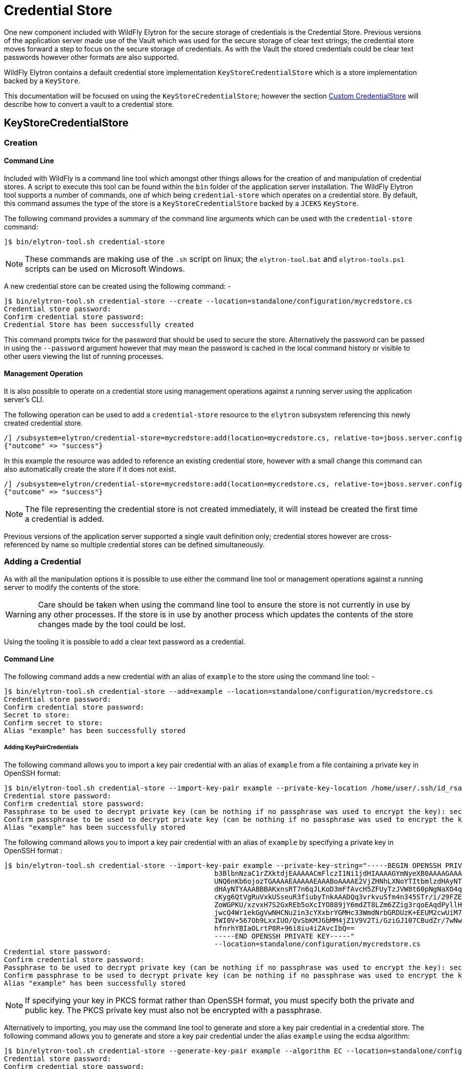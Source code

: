 [[CredentialStore]]
= Credential Store

One new component included with WildFly Elytron for the secure storage of credentials is the Credential Store.  Previous versions of the application server made use of the Vault which was used for the secure storage of clear text strings; the credential store moves forward a step to focus on the secure storage of credentials.  As with the Vault the stored credentials could be clear text passwords however other formats are also supported.

WildFly Elytron contains a default credential store implementation `KeyStoreCredentialStore` which is a store implementation backed by a `KeyStore`.

This documentation will be focused on using the `KeyStoreCredentialStore`; however the section <<Custom_CredentialStore, Custom CredentialStore>> will describe how to convert a vault to a credential store. 

== KeyStoreCredentialStore

=== Creation

==== Command Line

Included with WildFly is a command line tool which amongst other things allows for the creation of and manipulation of credential stores.  A script to execute this tool can be found within the `bin` folder of the application server installation.  The WildFly Elytron tool supports a number of commands, one of which being `credential-store` which operates on a credential store.  By default, this command assumes the type of the store is a `KeyStoreCredentialStore` backed by a `JCEKS` `KeyStore`.

The following command provides a summary of the command line arguments which can be used with the `credential-store` command:

[source,options="nowrap"]
----
]$ bin/elytron-tool.sh credential-store
----

NOTE: These commands are making use of the `.sh` script on linux; the `elytron-tool.bat` and `elytron-tools.ps1` scripts can be used on Microsoft Windows.

A new credential store can be created using the following command: -

[source,options="nowrap"]
----
]$ bin/elytron-tool.sh credential-store --create --location=standalone/configuration/mycredstore.cs
Credential store password: 
Confirm credential store password: 
Credential Store has been successfully created
----

This command prompts twice for the password that should be used to secure the store.  Alternatively the password can be passed in using the `--password` argument however that may mean the password is cached in the local command history or visible to other users viewing the list of running processes.

==== Management Operation

It is also possible to operate on a credential store using management operations against a running server using the application server's CLI.

The following operation can be used to add a `credential-store` resource to the `elytron` subsystem referencing this newly created credential store.

[source,options="nowrap"]
----
/] /subsystem=elytron/credential-store=mycredstore:add(location=mycredstore.cs, relative-to=jboss.server.config.dir, credential-reference={clear-text=StorePassword})
{"outcome" => "success"}
----

In this example the resource was added to reference an existing credential store, however with a small change this command can also automatically create the store if it does not exist.

[source,options="nowrap"]
----
/] /subsystem=elytron/credential-store=mycredstore:add(location=mycredstore.cs, relative-to=jboss.server.config.dir, credential-reference={clear-text=StorePassword}, create=true)
{"outcome" => "success"}
----

NOTE: The file representing the credential store is not created immediately, it will instead be created the first time a credential is added.

Previous versions of the application server supported a single vault definition only; credential stores however are cross-referenced by name so multiple credential stores can be defined simultaneously.

=== Adding a Credential

As with all the manipulation options it is possible to use either the command line tool or management operations against a running server to modify the contents of the store.

WARNING: Care should be taken when using the command line tool to ensure the store is not currently in use by any other processes.  If the store is in use by another process which updates the contents of the store changes made by the tool could be lost.

Using the tooling it is possible to add a clear text password as a credential.

==== Command Line

The following command adds a new credential with an alias of `example` to the store using the command line tool: -

[source,options="nowrap"]
----
]$ bin/elytron-tool.sh credential-store --add=example --location=standalone/configuration/mycredstore.cs
Credential store password: 
Confirm credential store password: 
Secret to store: 
Confirm secret to store: 
Alias "example" has been successfully stored
----

===== Adding KeyPairCredentials

The following command allows you to import a key pair credential with an alias of `example` from a file containing
a private key in OpenSSH format:
[source,options="nowrap"]
----
]$ bin/elytron-tool.sh credential-store --import-key-pair example --private-key-location /home/user/.ssh/id_rsa --location=standalone/configuration/mycredstore.cs
Credential store password:
Confirm credential store password:
Passphrase to be used to decrypt private key (can be nothing if no passphrase was used to encrypt the key): secret
Confirm passphrase to be used to decrypt private key (can be nothing if no passphrase was used to encrypt the key): secret
Alias "example" has been successfully stored
----

The following command allows you to import a key pair credential with an alias of `example` by specifying a private key in OpenSSH format :
[source,options="nowrap"]
----
]$ bin/elytron-tool.sh credential-store --import-key-pair example --private-key-string="-----BEGIN OPENSSH PRIVATE KEY-----
                                                   b3BlbnNzaC1rZXktdjEAAAAACmFlczI1Ni1jdHIAAAAGYmNyeXB0AAAAGAAAABCdRswttV
                                                   UNQ6nKb6ojozTGAAAAEAAAAAEAAABoAAAAE2VjZHNhLXNoYTItbmlzdHAyNTYAAAAIbmlz
                                                   dHAyNTYAAABBBAKxnsRT7n6qJLKoD3mFfAvcH5ZFUyTzJVW8t60pNgNaXO4q5S4qL9yCCZ
                                                   cKyg6QtVgRuVxkUSseuR3fiubyTnkAAADQq3vrkvuSfm4n345STr/i/29FZEFUd0qD++B2
                                                   ZoWGPKU/xzvxH7S2GxREb5oXcIYO889jY6mdZT8LZm6ZZig3rqoEAqdPyllHmEadb7hY+y
                                                   jwcQ4Wr1ekGgVwNHCNu2in3cYXxbrYGMHc33WmdNrbGRDUzK+EEUM2cwUiM7Pkrw5s88Ff
                                                   IWI0V+567Ob9LxxIUO/QvSbKMJGbMM4jZ1V9V2Ti/GziGJ107CBudZr/7wNwxIK86BBAEg
                                                   hfnrhYBIaOLrtP8R+96i8iu4iZAvcIbQ==
                                                   -----END OPENSSH PRIVATE KEY-----"
                                                   --location=standalone/configuration/mycredstore.cs
Credential store password:
Confirm credential store password:
Passphrase to be used to decrypt private key (can be nothing if no passphrase was used to encrypt the key): secret
Confirm passphrase to be used to decrypt private key (can be nothing if no passphrase was used to encrypt the key): secret
Alias "example" has been successfully stored
----

NOTE: If specifying your key in PKCS format rather than OpenSSH format, you must specify both the private and public key. The
PKCS private key must also not be encrypted with a passphrase.

Alternatively to importing, you may use the command line tool to generate and store a key pair credential in a credential store.
The following command allows you to generate and store a key pair credential under the alias `example` using the ecdsa algorithm:
[source,options="nowrap"]
----
]$ bin/elytron-tool.sh credential-store --generate-key-pair example --algorithm EC --location=standalone/configuration/mycredstore.cs
Credential store password:
Confirm credential store password:
Alias "example" has been successfully stored
----

You can then export the public key generated in OpenSSH format using the following command:
[source,options="nowrap"]
----
]$ bin/elytron-tool.sh credential-store --export-key-pair-public-key example
Credential store password:
Confirm credential store password:
ecdsa-sha2-nistp256 AAAAE2VjZHNhLXNoYTItbmlzdHAyNTYAAAAIbmlzdHAyNTYAAABBBMfncZuHmR7uglb0M96ieArRFtp42xPn9+ugukbY8dyjOXoi
cZrYRyy9+X68fylEWBMzyg+nhjWkxJlJ2M2LAGY=
----

==== Management Operation

Using a management operation the following command can be used to add a new alias of `example` to the credential store.

[source,options="nowrap"]
----
[standalone@localhost:9990 /] /subsystem=elytron/credential-store=mycredstore:add-alias(alias=example, secret-value=ExamplePassword)
{
    "outcome" => "success",
    "result" => undefined
}
----

=== Listing Aliases

It is possible to list the aliases contained within the credential store, however it is not possible to list the actual values stored.

==== Command Line

Using the command line tool will show a list of aliases stored within the credential store:

[source,options="nowrap"]
----
]$ bin/elytron-tool.sh credential-store --aliases --location=standalone/configuration/mycredstore.cs
Credential store password: 
Confirm credential store password: 
Credential store contains following aliases: example
----

==== Management Operation

The following management operation will also show the aliases contained within the credential store.

[source,options="nowrap"]
----
/] /subsystem=elytron/credential-store=mycredstore:read-aliases
{
    "outcome" => "success",
    "result" => ["example"]
}
----

=== Removing Aliases

Finally, it is also possible to remove an alias from the credential store.

==== Command Line

Using the WildFly Elytron Tool the following command will remove an alias from the store.

[source,options="nowrap"]
----
]$ bin/elytron-tool.sh credential-store --remove=example --location=standalone/configuration/mycredstore.cs
Credential store password: 
Confirm credential store password: 
Alias "example" has been successfully removed
----

==== Management Operation

The following management operation can be used to remove an alias from the credential store.

[source,options="nowrap"]
----
/] /subsystem=elytron/credential-store=mycredstore:remove-alias(alias=example)
{
    "outcome" => "success",
    "result" => undefined,
    "response-headers" => {"warnings" => [{
        "warning" => "Update dependent resources as alias 'example' does not exist anymore",
        "level" => "WARNING",
        "operation" => {
            "address" => [
                ("subsystem" => "elytron"),
                ("credential-store" => "mycredstore")
            ],
            "operation" => "remove-alias"
        }
    }]}
}
----

== Referencing Credentials

After being able to populate and manipulate a credential store the next step is being able to reference the stored credential so that it can be used.

=== Management Model References

Various resources that make use of credentials across the application server's management model contain `credential-reference` attributes that can be used either to specify a `clear-password` or to cross-reference a credential from within a configured credential store.

The following is an example of how to define a `key-store` within the Elytron subsystem specifying a clear text password to access the store.

[source,options="nowrap"]
----
/] /subsystem=elytron/key-store=exampleKS:add(relative-to=jboss.server.config.dir, path=example.keystore,    \ 
                                              type=JCEKS, credential-reference={clear-text=ExamplePassword})
{"outcome" => "success"}
----

To reference a credential from the previously defined credential store the following command could be used instead.

[source,options="nowrap"]
----
/] /subsystem=elytron/key-store=exampleKS:add(relative-to=jboss.server.config.dir, path=example.keystore, type=JCEKS, credential-reference={store=mycredstore, alias=example})
{"outcome" => "success"}
----

The above command assumes that the referenced credential already exists in the previously defined credential store.
The next section will describe how credentials can automatically be added to the previously defined credential store.

=== Automatic Updates of Credential Stores

Instead of needing to add a credential to a previously defined credential store in order to reference it from a `credential-reference`,
it is possible to have the credential get added automatically to the previously defined credential store by specifying both
the `store` and `clear-text` attributes for the `credential-reference`. In particular, when adding a new `credential-reference`
with both the `store` and `clear-text` attributes specified:

* If the `alias` attribute is also specified, then one of the following will occur:
** If the previously defined credential store does not contain an entry for the given alias, a new entry will be added
to the credential store to hold the clear text password that was specified. The `clear-text` attribute will then be
removed from the management model.
** If the credential store does contain an entry for the given alias, the existing credential will be replaced with the
clear text password that was specified. The `clear-text` attribute will then be removed from the management model.
* If the `alias` attribute is not specified, an alias will be generated and a new entry will be added to the credential
store to hold the clear text password that was specified. The `clear-text` attribute will then be removed from the
management model.

As an example, the following CLI command will result in a new entry being added to the previously defined credential
store, `mycredstore`, with alias `myNewAlias` and credential `myNewPassword`:

[source,options="nowrap"]
----
/subsystem=elytron/key-store=exampleKS:add(relative-to=jboss.server.config.dir, path=example.keystore, type=JCEKS, credential-reference={store=mycredstore, alias=myNewAlias, clear-text=myNewPassword})
{
    "outcome" => "success",
    "result" => {"credential-store-update" => {
        "status" => "new-entry-added",
        "new-alias" => "myNewAlias"
    }}
}
----

When updating an existing `credential-reference` that contains both the `alias` and `store` attributes to also specify
the `clear-text` attribute:

* The existing credential in the previously defined credential store will be replaced with the clear text password that
was specified. The `clear-text` attribute will then be removed from the management model.

As an example, the following CLI command will result in updating the credential for the `myNewAlias` entry that was just
added to the previously defined credential store:

[source,options="nowrap"]
----
/subsystem=elytron/key-store=exampleKS:write-attribute(name=credential-reference.clear-text,value=myUpdatedPassword)
{
    "outcome" => "success",
    "result" => {"credential-store-update" => {"status" => "existing-entry-updated"}},
    "response-headers" => {
        "operation-requires-reload" => true,
        "process-state" => "reload-required"
    }
}
----

NOTE: If an operation that includes a ```credential-reference``` parameter fails for any reason,
      no automatic credential store update will take place, i.e., any credential store that was
      specified via the ```credential-reference``` attribute will contain the same contents as it
      did before the operation was executed.

=== wildfly-config.xml

If you are making use of the `wildfly-config.xml` descriptor it is also possible to define a credential store within this descriptor to obtain credentials without requiring them to be in-lined within the configuration.

As an example the CLI can be executed with a configuration:

[source,options="nowrap"]
----
]$ bin/jboss-cli.sh -c -Dwildfly.config.url=bin/wildfly-config.xml
----

Without using a credential store the username and credential can be specified in the clear e.g.

[source,xml,options="nowrap"]
----
<?xml version="1.0" encoding="UTF-8"?>

<configuration>
    <authentication-client xmlns="urn:elytron:1.0">
        <authentication-rules>
                    <rule use-configuration="default" />
        </authentication-rules>
        <authentication-configurations>
            <configuration name="default">
                <sasl-mechanism-selector selector="DIGEST-MD5" />
                <providers>
                    <use-service-loader/>
                </providers>
                <set-user-name name="User" />
                <credentials>
                    <clear-password password="UserPassword" />
                </credentials>
             </configuration>
        </authentication-configurations>
    </authentication-client>
</configuration>
----

However, it is possible to move this password to the credential store and update the configuration to load it from the store e.g.

[source,xml,options="nowrap"]
----
<?xml version="1.0" encoding="UTF-8"?>

<configuration>
    <authentication-client xmlns="urn:elytron:1.0">
        <credential-stores>
            <credential-store name="mycredstore">
                <attributes>
                    <attribute name="keyStoreType" value="JCEKS" />
                    <attribute name="location" value="standalone/configuration/mycredstore.cs" />
                </attributes>
                <protection-parameter-credentials>
                    <clear-password password="StorePassword" />
                </protection-parameter-credentials>
            </credential-store>
        </credential-stores>

        <authentication-rules>
                    <rule use-configuration="default" />
        </authentication-rules>
        <authentication-configurations>
            <configuration name="default">
                <sasl-mechanism-selector selector="DIGEST-MD5" />
                <providers>
                    <use-service-loader/>
                </providers>
                <set-user-name name="User" />
                <credentials>
                    <credential-store-reference store="mycredstore" alias="User" />
                </credentials>
             </configuration>
        </authentication-configurations>
    </authentication-client>
</configuration>
----

Within this second example the key changes being the addition of the `<credential-stores />` section and updating the `<credentials/>` section to use a `<credential-store-reference/>` to specify which credential store should be used and which alias from that credential store should be used.

In the above example, the credential store's protection parameter is specified as a clear password, but it is also possible
to specify it as a masked password.

[source,xml,options="nowrap"]
----
<?xml version="1.0" encoding="UTF-8"?>

<configuration>
    <authentication-client xmlns="urn:elytron:1.4">
        <credential-stores>
            <credential-store name="mycredstore">
                <attributes>
                    <attribute name="keyStoreType" value="JCEKS" />
                    <attribute name="location" value="standalone/configuration/mycredstore.cs" />
                </attributes>
                <protection-parameter-credentials>
                    <masked-password masked-password="M3loEZ7uua1X1PiYCYJDpg==" iteration-count="100" salt="12345678"/>
                </protection-parameter-credentials>
            </credential-store>
        </credential-stores>

        <authentication-rules>
                    <rule use-configuration="default" />
        </authentication-rules>
        <authentication-configurations>
            <configuration name="default">
                <sasl-mechanism-selector selector="DIGEST-MD5" />
                <providers>
                    <use-service-loader/>
                </providers>
                <set-user-name name="User" />
                <credentials>
                    <credential-store-reference store="mycredstore" alias="User" />
                </credentials>
             </configuration>
        </authentication-configurations>
    </authentication-client>
</configuration>
----

== CredentialStore APIs

It is also possible to make use of the CredentialStore APIs directly.  This could be useful for applications that require access to securely stored credentials.  This could also be an option for an application to populate a credential store for use elsewhere.

The following code demonstrates how to obtain an initialised instance of `KeyStoreCredentialStore` so it can be used to store and retrieve credentials.

[source,java,options="nowrap"]
----
Password storePassword = ClearPassword.createRaw(ClearPassword.ALGORITHM_CLEAR, "StorePassword".toCharArray());
ProtectionParameter protectionParameter = new CredentialSourceProtectionParameter(IdentityCredentials.NONE.withCredential(new PasswordCredential(storePassword)));

CredentialStore credentialStore = CredentialStore.getInstance("KeyStoreCredentialStore", CREDENTIAL_STORE_PROVIDER);

Map<String, String> configuration = new HashMap<>();
configuration.put("location", "mystore.cs");
configuration.put("create", "true");

credentialStore.initialize(configuration, protectionParameter);
----

The following code illustrates how a couple of different credential types can be added to a credential store:

[source,java,options="nowrap"]
----
Password clearPassword = ClearPassword.createRaw(ClearPassword.ALGORITHM_CLEAR, "ExamplePassword".toCharArray());
credentialStore.store("clearPassword", new PasswordCredential(clearPassword));

KeyGenerator keyGenerator = KeyGenerator.getInstance("AES");
keyGenerator.init(256);
SecretKey secretKey = keyGenerator.generateKey();
credentialStore.store("secretKey", new SecretKeyCredential(secretKey));
----

These credentials can then be obtained again from the store:

[source,java,options="nowrap"]
----
Password password = credentialStore.retrieve("clearPassword", PasswordCredential.class).getPassword();
SecretKey secretKey = credentialStore.retrieve("secretKey", SecretKeyCredential.class).getSecretKey();
----

NOTE: As the type is specified when retrieving a credential it is possible to store multiple credentials under the same alias.

Please use the published javadoc for more information in relation to the APIs and the credential types supported within WildFly Elytron.

== Migrating Existing Vaults

If migrating from a prior version of the application server it is possible that you already are making use of a PicketBox vault for the storage of clear text passwords.  The tooling provided can be used to convert the vault to the format used by the `KeyStoreCredentialStore`.

Within the WildFly Elytron command line tool an additional command `vault` is available specifically for the conversion of legacy vaults to a credential store.  A complete vault can be converted to a credential store with the following command: - 

The following command can be used to convert a single entry from a vault to a credential store: -

[source,options="nowrap"]
----
]$ bin/elytron-tool.sh vault --enc-dir standalone/configuration/vault --keystore standalone/configuration/vault.keystore --iteration 44 --salt 00000000 --alias vault \ 
    --location standalone/configuration/newcredstore.cs 
Vault password: 
Confirm vault password: 
Vault (enc-dir="standalone/configuration/vault";keystore="standalone/configuration/vault.keystore") converted to credential store "standalone/configuration/newcredstore.cs"
----

When executing this command the destination credential store must not already exist.  The password used for the credential store will be the password originally used for the vault.

Entries stored within the vault would have been stored specifying a "block" and "alias" value; within the credential store the new alias will be `block::alias`.

[[Custom_CredentialStore]]
== Custom Credential Store

It is also possible to provide custom credential store implementations.  Overall the pattern to implementing a custom credential store is very similar to the pattern that would be followed to implement a custom key store.

 * Extend the SPI
 * Implement a `java.security.Provider` to register the implementation.

The SPI to be extended is `org.wildfly.security.credential.store.CredentialStoreSpi`.  The custom implementation will be required to implement the following methods.

[source,java,options="nowrap"]
----
public abstract void initialize(Map<String, String> attributes, CredentialStore.ProtectionParameter protectionParameter, Provider[] providers) throws CredentialStoreException;
----

This method is required to perform the initialisation of the credential store, by taking in a `Map` of attributes it allows for custom configuration to be provided as required by the store.

[source,java,options="nowrap"]
----
public abstract boolean isModifiable();
----

A credential store needs to advertise if it supports modifications so clients can determine if the modification APIs can be used.

[source,java,options="nowrap"]
----
public abstract <C extends Credential> C retrieve(String credentialAlias, Class<C> credentialType, String credentialAlgorithm, AlgorithmParameterSpec parameterSpec, CredentialStore.ProtectionParameter protectionParameter) throws CredentialStoreException;
----

The `retrieve` method is essential for all credential store implementations to retrieve credentials of a specific type using the alias specified.

In addition to `retrieve` there are two more methods that can optionally be implemented.

[source,java,options="nowrap"]
----
public boolean exists(String credentialAlias, Class<? extends Credential> credentialType) throws CredentialStoreException;

public Set<String> getAliases() throws UnsupportedOperationException, CredentialStoreException;
----

A default implementation of `exists` already is implemented which checks if a call to `retrieve` returns a credential as requested.  However it could be optimal to check the existence of a credential without actually loading it.  The `getAliases` method is optional as some implementations may only be able to retrieve a credential by name rather than query all available credentials.

The next set of methods to implement are the methods needed for updates to be applied to the underlying credential store.

[source,java,options="nowrap"]
----
public abstract void store(String credentialAlias, Credential credential, CredentialStore.ProtectionParameter protectionParameter)
            throws CredentialStoreException, UnsupportedCredentialTypeException;
            
public abstract void remove(String credentialAlias, Class<? extends Credential> credentialType, String credentialAlgorithm, AlgorithmParameterSpec parameterSpec) throws CredentialStoreException;

public void flush() throws CredentialStoreException;
----

The `store` and `remove` methods either add credentials to a credential store or remove them.  Implementing the `flush` method is optional but this method can be used as a trigger for a store to persist its state.

The final stage is to provide an implementation of `java.security.Provider` which can return an instance of the SPI for the `CredentialStore` service type.  The WildFly Elytron provider which makes the Elytron implementations available is `org.wildfly.security.credential.store.WildFlyElytronCredentialStoreProvider`.  The source code for this provider can be used as an example.

== Reference

The previous sections have made use of either the WildFly Elytron Tool or the management operations and specified the arguments and configuration options required for the action being performed.  These operations and tools however support a variety of other options so this section provides some additional detail.

=== Elytron Tool - `credential-store` Command

Examples of how to structure calling the `credential-store` command were provided earlier.  When using the `credential-store` command the following actions are possible: -

.credential-store Actions
|===
|Action |Description

|-a,--add <alias>
|Add a new entry to the credential store using the specified alias.

|-c,--create
|Create a new credential store instance.

|-e,--exists <alias>
|Test if the specified alias already exists in the credential store.

|-r,--remove <alias>
|Remove the alias specified from the credential store.

|-g,--generate-key-pair <alias>
|Generate a new key pair credential and add it as an entry to the credential store using the specified alias.

|-xp,--export-key-pair-public-key <alias>
|Display the public key of a key pair credential entry under the specified alias in OpenSSH format.

|-ikp,--import-key-pair <alias>
|Add a new key pair credential entry to the credential store using the specified alias.

|-v,--aliases
|Display all aliases

|-f,--summary
|Print summary, especially command how to create this credential store

|-h,--help
|Get help with usage of this command
|===

The following parameters can be provided for each action to specify how to load the store.

.credential-store Parameters
|===
|Parameter |Description

|-d,--debug
|Print stack trace when error occurs.

|-i,--iteration <arg>
|Iteration count for final masked password of the credential store

|-l,--location <loc>
|Location of credential store storage file

|-n,--entry-type <type>
|Type of entry in credential store

|-o,--other-providers <providers>
|Comma separated list of JCA provider names. Providers will be supplied to the credential store instance.  Each provider must be installed through java.security file or through service loader from properly packaged jar file on classpath.

|-p,--password <pwd>
|Password for credential store

|-q,--credential-store-provider <cs-provider>
|Provider name containing CredentialStoreSpi implementation.  Provider must be installed through java.security file or through service loader from properly packaged jar file on classpath.

|-s,--salt <arg>
|Salt to apply for final masked password of the credential store

|-t,--type <type>
|Credential store type

|-u,--properties <arg>
| Implementation properties for credential store type in form of "prop1=value1; ... ;propN=valueN"

|-x,--secret <secret to store>
|Password credential value

|===

The following parameters can be provided for the `generate-key-pair` command:

.generate-key-pair Parameters
|===
|Parameter |Description |Default Value

|-k, --algorithm <algorithm name>
|The encryption algorithm to be used. One of: RSA, DSA, or EC
|RSA

|-j,--size <size in bytes>
|Size of the private key in bytes
|RSA: 2048, DSA: 2048, EC: 256
|===

The following parameters can be provided for the `import-key-pair` command:

.import-key-pair Parameters
|===
|Parameter |Description

|-pvk, --private-key-string <private key to store>
|The private key as a string. Alternative to `private-key-location`

|-pvl, --private-key-location <path>
|The path to a file containing a private key. Alternative to `private-key-string`

|-pbk, --public-key-string <public key to store>
|The public key as a string. Alternative to `public-key-location`

|-pbl, --public-key-location <path>
|The path to a file containing a public key. Alternative to `public-key-string`

|-kp, --key-passphrase <passphrase>
|The passphrase used to decrypt the private key if needed. Can also be specified via prompt
|===


=== Elytron Tool - `vault` Command

The `vault` command is used to convert a legacy vault to a credential store and supports the following parameters.

.vault Parameters
|===
|Parameter |Description

|-b,--bulk-convert <description file>
|Bulk conversion with options listed in description file.

|-d,--debug
|Print stack trace when error occurs.

|-e,--enc-dir <dir>
|Vault directory containing encrypted files (defaults to "vault")

|-f,--summary
|Print summary of conversion

|-h,--help
|Get help with usage of this command

|-i,--iteration <arg>
|Iteration count (defaults to "23")

|-k,--keystore <keystore>
|Vault keystore URL (defaults to "vault.keystore")

|-l,--location <loc>
|Location of credential store storage file (defaults to "converted-vault.cr-store" in vault encryption directory)

|-o,--other-providers <providers>
|Comma separated list of JCA provider names. Providers will be supplied to the credential store instance.  Each provider must be installed through java.security file or through service loader from properly packaged jar file on classpath.

|-p,--keystore-password <pwd>
|Vault keystore password, used to open original vault key store, and used as password for new converted credential store

|-q,--credential-store-provider <cs-provider>
|Provider name containing CredentialStoreSpi implementation.  Provider must be installed through java.security file or through service loader from properly packaged jar file on classpath.

|-s,--salt <salt>
|8 character salt (defaults to "12345678")

|-t,--type <type>
|Converted credential store type (defaults to "KeyStoreCredentialStore")

|-u,--properties <arg>
|Configuration parameters for credential store in form of: "parameter1=value1; ... ;parameterN=valueN"

|-v,--alias <arg>
|Vault master key alias within key store (defaults to "vault")

|===

=== KeyStoreCredentialStore

When configuring the `KeyStoreCredentialStore` the following configuration options are supported.

.KeyStoreCredentialStore Configuration
|===
|Name |Default |Description

|create
|false
|If the credential store does not exist should it be created?

|cryptographicAlgorithm
|AES/CBC/NoPadding
|The algorithm to use when using an external store.

|external
|false
|Should external storage be used?

|externalPath
|N/A
|Path to external storage.

|keyAlias
|cs_key
|The alias to use from the KeyStore when working with external storage.

|keyStoreType
|`KeyStore.getDefault()`
|The type of the key store used for the credential store.

|location
|N/A
|The location of the credential store.

|modifiable
|true
|Should the store be modifiable via the exposed API.

|===